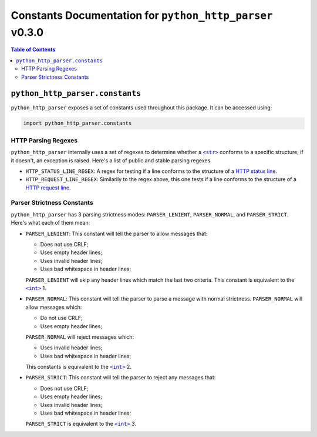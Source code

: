 ===========================================================
 Constants Documentation for ``python_http_parser`` v0.3.0
===========================================================

.. contents:: Table of Contents
  :depth: 3
  :local:

----------------------------------
 ``python_http_parser.constants``
----------------------------------
``python_http_parser`` exposes a set of constants used throughout
this package. It can be accessed using:

.. code:: python

  import python_http_parser.constants

HTTP Parsing Regexes
======================
``python_http_parser`` internally uses a set of regexes to determine whether a |str|_
conforms to a specific structure; if it doesn't, an exception is raised. Here's a list
of public and stable parsing regexes.

- ``HTTP_STATUS_LINE_REGEX``: A regex for testing if a line conforms to the
  structure of a `HTTP status line`_.
- ``HTTP_REQUEST_LINE_REGEX``: Similarily to the regex above, this one tests
  if a line conforms to the structure of a `HTTP request line`_.

Parser Strictness Constants
=============================
``python_http_parser`` has 3 parsing strictness modes: ``PARSER_LENIENT``,
``PARSER_NORMAL``, and ``PARSER_STRICT``. Here's what each of them mean:

- ``PARSER_LENIENT``: This constant will tell the parser to allow messages that:

  * Does not use CRLF;
  * Uses empty header lines;
  * Uses invalid header lines;
  * Uses bad whitespace in header lines;

  ``PARSER_LENIENT`` will skip any header lines which match the last two criteria.
  This constant is equivalent to the |int|_ 1.
- ``PARSER_NORMAL``: This constant will tell the parser to parse a message with
  normal strictness. ``PARSER_NORMAL`` will allow messages which:

  * Do not use CRLF;
  * Uses empty header lines;

  ``PARSER_NORMAL`` will reject messages which:

  * Uses invalid header lines;
  * Uses bad whitespace in header lines;

  This constants is equivalent to the |int|_ 2.
- ``PARSER_STRICT``: This constant will tell the parser to reject any messages that:

  * Does not use CRLF;
  * Uses empty header lines;
  * Uses invalid header lines;
  * Uses bad whitespace in header lines;

  ``PARSER_STRICT`` is equivalent to the |int|_ 3.

.. |int| replace:: ``<int>``
.. |str| replace:: ``<str>``
.. _str: https://docs.python.org/3/library/stdtypes.html#text-sequence-type-str
.. _int: https://docs.python.org/3/library/functions.html#int

.. _`HTTP status line`: https://tools.ietf.org/html/rfc7230#section-3.1.2
.. _`HTTP request line`: https://tools.ietf.org/html/rfc7230#section-3.1.1
